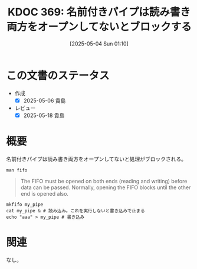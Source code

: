 :properties:
:ID: 20250504T011045
:mtime:    20250518164017
:ctime:    20250504011105
:end:
#+title:      KDOC 369: 名前付きパイプは読み書き両方をオープンしてないとブロックする
#+date:       [2025-05-04 Sun 01:10]
#+filetags:   :wiki:
#+identifier: 20250504T011045

* この文書のステータス
- 作成
  - [X] 2025-05-06 貴島
- レビュー
  - [X] 2025-05-18 貴島

* 概要

名前付きパイプは読み書き両方をオープンしてないと処理がブロックされる。

#+begin_src shell
  man fifo
#+end_src

#+begin_quote
The FIFO must be opened on both ends (reading and writing) before data can be passed. Normally, opening the FIFO blocks until the other end is opened also.
#+end_quote

#+begin_src shell
  mkfifo my_pipe
  cat my_pipe & # 読み込み。これを実行しないと書き込みで止まる
  echo "aaa" > my_pipe # 書き込み
#+end_src

* 関連
なし。

